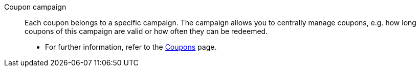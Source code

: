 [#coupon-campaign]
Coupon campaign:: Each coupon belongs to a specific campaign. The campaign allows you to centrally manage coupons, e.g. how long coupons of this campaign are valid or how often they can be redeemed. +
* For further information, refer to the <<orders/coupons#, Coupons>> page.